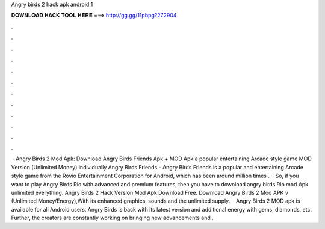 Angry birds 2 hack apk android 1

𝐃𝐎𝐖𝐍𝐋𝐎𝐀𝐃 𝐇𝐀𝐂𝐊 𝐓𝐎𝐎𝐋 𝐇𝐄𝐑𝐄 ===> http://gg.gg/11pbpg?272904

.

.

.

.

.

.

.

.

.

.

.

.

 · Angry Birds 2 Mod Apk: Download Angry Birds Friends Apk + MOD Apk a popular entertaining Arcade style game MOD Version (Unlimited Money) individually Angry Birds Friends - Angry Birds Friends is a popular and entertaining Arcade style game from the Rovio Entertainment Corporation for Android, which has been around million times .  · So, if you want to play Angry Birds Rio with advanced and premium features, then you have to download angry birds Rio mod Apk unlimited everything. Angry Birds 2 Hack Version Mod Apk Download Free. Download Angry Birds 2 Mod APK v (Unlimited Money/Energy),With its enhanced graphics, sounds and the unlimited supply.  · Angry Birds 2 MOD apk is available for all Android users. Angry Birds is back with its latest version and additional energy with gems, diamonds, etc. Further, the creators are constantly working on bringing new advancements and .